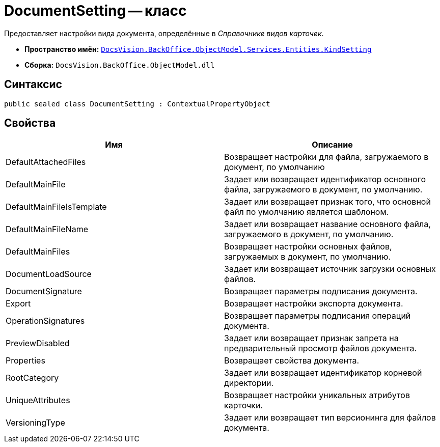 = DocumentSetting -- класс

Предоставляет настройки вида документа, определённые в _Справочнике видов карточек_.

* *Пространство имён:* `xref:api/DocsVision/BackOffice/ObjectModel/Services/Entities/KindSetting/KindSetting_NS.adoc[DocsVision.BackOffice.ObjectModel.Services.Entities.KindSetting]`
* *Сборка:* `DocsVision.BackOffice.ObjectModel.dll`

== Синтаксис

[source,csharp]
----
public sealed class DocumentSetting : ContextualPropertyObject
----

== Свойства

[cols=",",options="header"]
|===
|Имя |Описание
|DefaultAttachedFiles |Возвращает настройки для файла, загружаемого в документ, по умолчанию
|DefaultMainFile |Задает или возвращает идентификатор основного файла, загружаемого в документ, по умолчанию.
|DefaultMainFileIsTemplate |Задает или возвращает признак того, что основной файл по умолчанию является шаблоном.
|DefaultMainFileName |Задает или возвращает название основного файла, загружаемого в документ, по умолчанию.
|DefaultMainFiles |Возвращает настройки основных файлов, загружаемых в документ, по умолчанию.
|DocumentLoadSource |Задает или возвращает источник загрузки основных файлов.
|DocumentSignature |Возвращает параметры подписания документа.
|Export |Возвращает настройки экспорта документа.
|OperationSignatures |Возвращает параметры подписания операций документа.
|PreviewDisabled |Задает или возвращает признак запрета на предварительный просмотр файлов документа.
|Properties |Возвращает свойства документа.
|RootCategory |Задает или возвращает идентификатор корневой директории.
|UniqueAttributes |Возвращает настройки уникальных атрибутов карточки.
|VersioningType |Задает или возвращает тип версионинга для файлов документа.
|===
